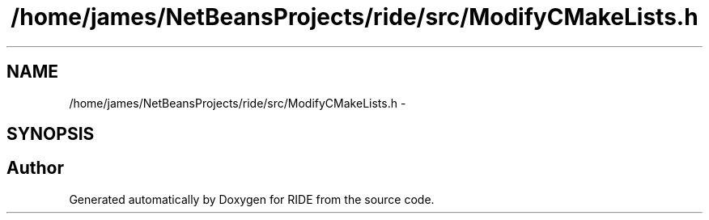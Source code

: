 .TH "/home/james/NetBeansProjects/ride/src/ModifyCMakeLists.h" 3 "Sat Jun 6 2015" "Version 0.0.1" "RIDE" \" -*- nroff -*-
.ad l
.nh
.SH NAME
/home/james/NetBeansProjects/ride/src/ModifyCMakeLists.h \- 
.SH SYNOPSIS
.br
.PP
.SH "Author"
.PP 
Generated automatically by Doxygen for RIDE from the source code\&.
